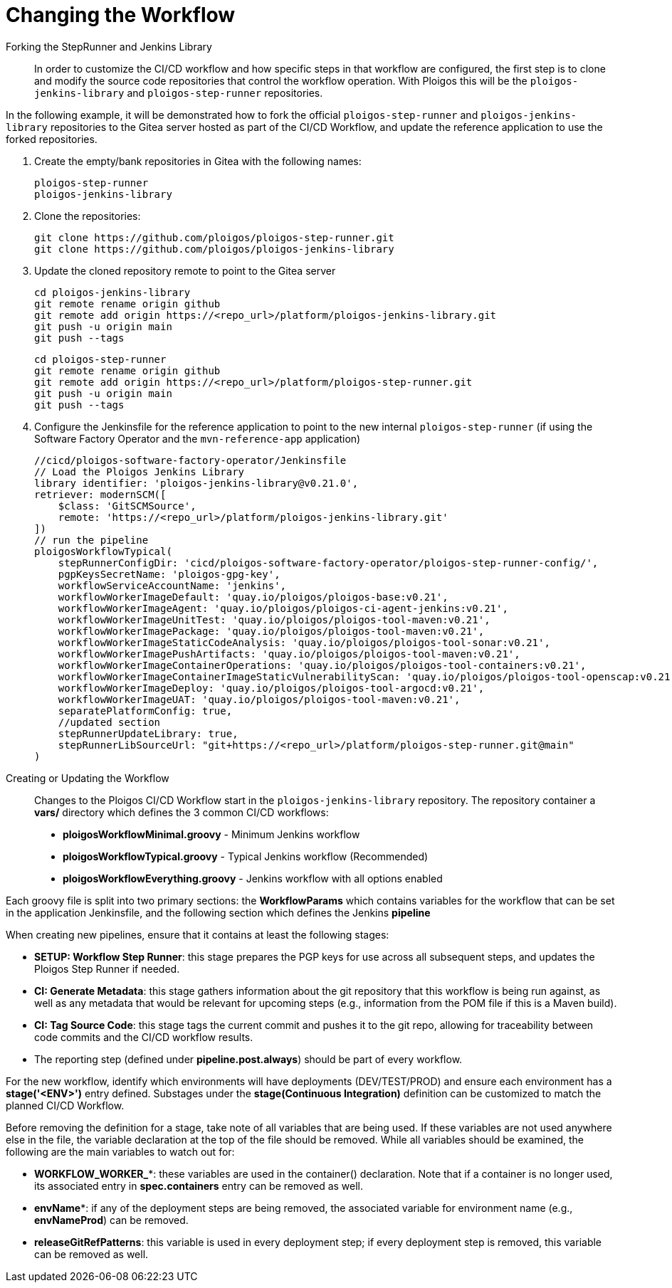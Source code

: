 [id="{ProjectNameID}-customize-workflow", reftext="{ProjectName} Changing the Workflow"]

= Changing the Workflow

Forking the StepRunner and Jenkins Library::

In order to customize the CI/CD workflow and how specific steps in that
workflow are configured, the first step is to clone and modify the source
code repositories that control the workflow operation. With Ploigos this
will be the `ploigos-jenkins-library` and `ploigos-step-runner` repositories.

In the following example, it will be demonstrated how to fork the official
`ploigos-step-runner` and `ploigos-jenkins-library` repositories to the Gitea
server hosted as part of the CI/CD Workflow, and update the reference
application to use the forked repositories.


. Create the empty/bank repositories in Gitea with the following names:
  
  ploigos-step-runner
  ploigos-jenkins-library

. Clone the repositories:

  git clone https://github.com/ploigos/ploigos-step-runner.git
  git clone https://github.com/ploigos/ploigos-jenkins-library

. Update the cloned repository remote to point to the Gitea server
  
  cd ploigos-jenkins-library
  git remote rename origin github
  git remote add origin https://<repo_url>/platform/ploigos-jenkins-library.git
  git push -u origin main
  git push --tags

  cd ploigos-step-runner
  git remote rename origin github
  git remote add origin https://<repo_url>/platform/ploigos-step-runner.git
  git push -u origin main
  git push --tags


. Configure the Jenkinsfile for the reference application 
  to point to the new internal `ploigos-step-runner` (if using the Software
  Factory Operator and the `mvn-reference-app` application)

  //cicd/ploigos-software-factory-operator/Jenkinsfile
  // Load the Ploigos Jenkins Library
  library identifier: 'ploigos-jenkins-library@v0.21.0',
  retriever: modernSCM([
      $class: 'GitSCMSource',
      remote: 'https://<repo_url>/platform/ploigos-jenkins-library.git'
  ])
  // run the pipeline
  ploigosWorkflowTypical(
      stepRunnerConfigDir: 'cicd/ploigos-software-factory-operator/ploigos-step-runner-config/',
      pgpKeysSecretName: 'ploigos-gpg-key',
      workflowServiceAccountName: 'jenkins',
      workflowWorkerImageDefault: 'quay.io/ploigos/ploigos-base:v0.21',
      workflowWorkerImageAgent: 'quay.io/ploigos/ploigos-ci-agent-jenkins:v0.21',
      workflowWorkerImageUnitTest: 'quay.io/ploigos/ploigos-tool-maven:v0.21',
      workflowWorkerImagePackage: 'quay.io/ploigos/ploigos-tool-maven:v0.21',
      workflowWorkerImageStaticCodeAnalysis: 'quay.io/ploigos/ploigos-tool-sonar:v0.21',
      workflowWorkerImagePushArtifacts: 'quay.io/ploigos/ploigos-tool-maven:v0.21',
      workflowWorkerImageContainerOperations: 'quay.io/ploigos/ploigos-tool-containers:v0.21',
      workflowWorkerImageContainerImageStaticVulnerabilityScan: 'quay.io/ploigos/ploigos-tool-openscap:v0.21',
      workflowWorkerImageDeploy: 'quay.io/ploigos/ploigos-tool-argocd:v0.21',
      workflowWorkerImageUAT: 'quay.io/ploigos/ploigos-tool-maven:v0.21',
      separatePlatformConfig: true,
      //updated section
      stepRunnerUpdateLibrary: true,
      stepRunnerLibSourceUrl: "git+​https://<repo_url>/platform/ploigos-step-runner.git@main"
  ) 

//

Creating or Updating the Workflow::

Changes to the Ploigos CI/CD Workflow start in the `ploigos-jenkins-library` 
repository. The repository container a *vars/* directory which defines the 3
common CI/CD workflows:

* *ploigosWorkflowMinimal.groovy* - Minimum Jenkins workflow
* *ploigosWorkflowTypical.groovy* - Typical Jenkins workflow (Recommended)
* *ploigosWorkflowEverything.groovy* - Jenkins workflow with all options 
  enabled

Each groovy file is split into two primary sections: the *WorkflowParams*
which contains variables for the workflow that can be set in the application
Jenkinsfile, and the following section which defines the Jenkins *pipeline*

When creating new pipelines, ensure that it contains at least the following stages:

* *SETUP: Workflow Step Runner*: this stage prepares the PGP keys for use 
across all subsequent steps, and updates the Ploigos Step Runner if needed.
* *CI: Generate Metadata*: this stage gathers information about the git 
repository that this workflow is being run against, as well as any metadata 
that would be relevant for upcoming steps (e.g., information from the POM file
if this is a Maven build).
* *CI: Tag Source Code*: this stage tags the current commit and pushes it to 
the git repo, allowing for traceability between code commits and the CI/CD 
workflow results.
* The reporting step (defined under *pipeline.post.always*) should be part of 
every workflow.

For the new workflow, identify which environments will have deployments
(DEV/TEST/PROD) and ensure each environment has a *stage('<ENV>')* entry
defined. Substages under the *stage(Continuous Integration)* definition
can be customized to match the planned CI/CD Workflow.

Before removing the definition for a stage, take note of all variables that 
are being used. If these variables are not used anywhere else in the file, the 
variable declaration at the top of the file should be removed. While all 
variables should be examined, the following are the main variables to watch 
out for:

* *WORKFLOW_WORKER_**: these variables are used in the container() declaration.
Note that if a container is no longer used, its associated entry in 
*spec.containers* entry can be removed as well.
* *envName**: if any of the deployment steps are being removed, the associated 
variable for environment name (e.g., *envNameProd*) can be removed.
* *releaseGitRefPatterns*: this variable is used in every deployment step; if 
every deployment step is removed, this variable can be removed as well.


